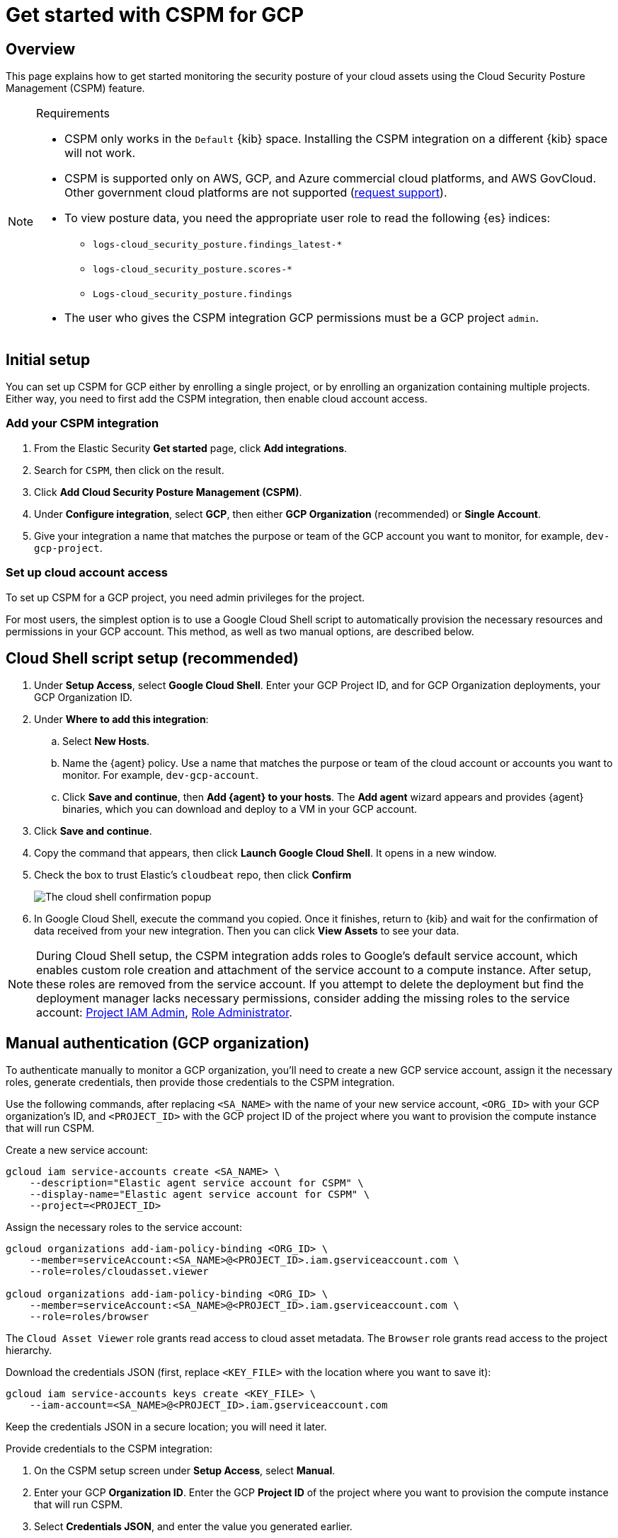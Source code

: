 [[security-cspm-get-started-gcp]]
= Get started with CSPM for GCP

// :description: Start monitoring the security posture of your GCP cloud assets.
// :keywords: serverless, security, overview, cloud security

[discrete]
[[cspm-overview-gcp]]
== Overview

This page explains how to get started monitoring the security posture of your cloud assets using the Cloud Security Posture Management (CSPM) feature.

.Requirements
[NOTE]
====
* CSPM only works in the `Default` {kib} space. Installing the CSPM integration on a different {kib} space will not work.
* CSPM is supported only on AWS, GCP, and Azure commercial cloud platforms, and AWS GovCloud. Other government cloud platforms are not supported (https://github.com/elastic/kibana/issues/new/choose[request support]).
* To view posture data, you need the appropriate user role to read the following {es} indices:
+
** `logs-cloud_security_posture.findings_latest-*`
** `logs-cloud_security_posture.scores-*`
** `Logs-cloud_security_posture.findings`
* The user who gives the CSPM integration GCP permissions must be a GCP project `admin`.
====

[discrete]
[[cspm-setup-gcp]]
== Initial setup

You can set up CSPM for GCP either by enrolling a single project, or by enrolling an organization containing multiple projects. Either way, you need to first add the CSPM integration, then enable cloud account access.

[discrete]
[[cspm-add-and-name-integration-gcp]]
=== Add your CSPM integration

. From the Elastic Security **Get started** page, click **Add integrations**.
. Search for `CSPM`, then click on the result.
. Click **Add Cloud Security Posture Management (CSPM)**.
. Under **Configure integration**, select **GCP**, then either **GCP Organization** (recommended) or **Single Account**.
. Give your integration a name that matches the purpose or team of the GCP account you want to monitor, for example, `dev-gcp-project`.

[discrete]
[[cspm-set-up-cloud-access-section-gcp]]
=== Set up cloud account access

To set up CSPM for a GCP project, you need admin privileges for the project.

For most users, the simplest option is to use a Google Cloud Shell script to automatically provision the necessary resources and permissions in your GCP account. This method, as well as two manual options, are described below.

[discrete]
[[cspm-set-up-cloudshell]]
== Cloud Shell script setup (recommended)

. Under **Setup Access**, select **Google Cloud Shell**. Enter your GCP Project ID, and for GCP Organization deployments, your GCP Organization ID.
. Under **Where to add this integration**:
+
.. Select **New Hosts**.
.. Name the {agent} policy. Use a name that matches the purpose or team of the cloud account or accounts you want to monitor. For example, `dev-gcp-account`.
.. Click **Save and continue**, then **Add {agent} to your hosts**. The **Add agent** wizard appears and provides {agent} binaries, which you can download and deploy to a VM in your GCP account.
. Click **Save and continue**.
. Copy the command that appears, then click **Launch Google Cloud Shell**. It opens in a new window.
. Check the box to trust Elastic's `cloudbeat` repo, then click **Confirm**
+
[role="screenshot"]
image::images/cspm-get-started-gcp/-cloud-native-security-cspm-cloudshell-trust.png[The cloud shell confirmation popup]
. In Google Cloud Shell, execute the command you copied. Once it finishes, return to {kib} and wait for the confirmation of data received from your new integration. Then you can click **View Assets** to see your data.

[NOTE]
====
During Cloud Shell setup, the CSPM integration adds roles to Google's default service account, which enables custom role creation and attachment of the service account to a compute instance.
After setup, these roles are removed from the service account. If you attempt to delete the deployment but find the deployment manager lacks necessary permissions, consider adding the missing roles to the service account:
https://cloud.google.com/iam/docs/understanding-roles#resourcemanager.projectIamAdmin[Project IAM Admin], https://cloud.google.com/iam/docs/understanding-roles#iam.roleAdmin[Role Administrator].
====

[discrete]
[[cspm-manual-auth-org]]
== Manual authentication (GCP organization)

To authenticate manually to monitor a GCP organization, you'll need to create a new GCP service account, assign it the necessary roles, generate credentials, then provide those credentials to the CSPM integration.

Use the following commands, after replacing `<SA_NAME>` with the name of your new service account, `<ORG_ID>` with your GCP organization's ID, and `<PROJECT_ID>` with the GCP project ID of the project where you want to provision the compute instance that will run CSPM.

Create a new service account:

[source,shell]
----
gcloud iam service-accounts create <SA_NAME> \
    --description="Elastic agent service account for CSPM" \
    --display-name="Elastic agent service account for CSPM" \
    --project=<PROJECT_ID>
----

Assign the necessary roles to the service account:

[source,shell]
----
gcloud organizations add-iam-policy-binding <ORG_ID> \
    --member=serviceAccount:<SA_NAME>@<PROJECT_ID>.iam.gserviceaccount.com \
    --role=roles/cloudasset.viewer

gcloud organizations add-iam-policy-binding <ORG_ID> \
    --member=serviceAccount:<SA_NAME>@<PROJECT_ID>.iam.gserviceaccount.com \
    --role=roles/browser
----

The `Cloud Asset Viewer` role grants read access to cloud asset metadata. The `Browser` role grants read access to the project hierarchy.

Download the credentials JSON (first, replace `<KEY_FILE>` with the location where you want to save it):

[source,shell]
----
gcloud iam service-accounts keys create <KEY_FILE> \
    --iam-account=<SA_NAME>@<PROJECT_ID>.iam.gserviceaccount.com
----

Keep the credentials JSON in a secure location; you will need it later.

Provide credentials to the CSPM integration:

. On the CSPM setup screen under **Setup Access**, select **Manual**.
. Enter your GCP **Organization ID**. Enter the GCP **Project ID** of the project where you want to provision the compute instance that will run CSPM.
. Select **Credentials JSON**, and enter the value you generated earlier.
. Under **Where to add this integration**, select **New Hosts**.
. Name the {agent} policy. Use a name that matches the purpose or team of the cloud account or accounts you want to monitor. For example, `dev-gcp-account`.
. Click **Save and continue**, then follow the instructions to install {agent} in your chosen GCP project.

Wait for the confirmation that {kib} received data from your new integration. Then you can click **View Assets** to see your data.

[discrete]
[[cspm-manual-auth-proj]]
== Manual authentication (GCP project)

To authenticate manually to monitor an individual GCP project, you'll need to create a new GCP service account, assign it the necessary roles, generate credentials, then provide those credentials to the CSPM integration.

Use the following commands, after replacing `<SA_NAME>` with the name of your new service account, and `<PROJECT_ID>` with your GCP project ID.

Create a new service account:

[source,shell]
----
gcloud iam service-accounts create <SA_NAME> \
    --description="Elastic agent service account for CSPM" \
    --display-name="Elastic agent service account for CSPM" \
    --project=<PROJECT_ID>
----

Assign the necessary roles to the service account:

[source,shell]
----
gcloud projects add-iam-policy-binding <PROJECT_ID> \
    --member=serviceAccount:<SA_NAME>@<PROJECT_ID>.iam.gserviceaccount.com \
    --role=roles/cloudasset.viewer

gcloud projects add-iam-policy-binding <PROJECT_ID> \
    --member=serviceAccount:<SA_NAME>@<PROJECT_ID>.iam.gserviceaccount.com \
    --role=roles/browser
----

[NOTE]
====
The `Cloud Asset Viewer` role grants read access to cloud asset metadata. The `Browser` role grants read access to the project hierarchy.
====

Download the credentials JSON (first, replace `<KEY_FILE>` with the location where you want to save it):

[source,shell]
----
gcloud iam service-accounts keys create <KEY_FILE> \
    --iam-account=<SA_NAME>@<PROJECT_ID>.iam.gserviceaccount.com
----

Keep the credentials JSON in a secure location; you will need it later.

Provide credentials to the CSPM integration:

. On the CSPM setup screen under **Setup Access**, select **Manual**.
. Enter your GCP **Project ID**.
. Select **Credentials JSON**, and enter the value you generated earlier.
. Under **Where to add this integration**, select **New Hosts**.
. Name the policy. Use a name that matches the purpose or team of the cloud account or accounts you want to monitor. For example, `dev-gcp-account`.
. Click **Save and continue**, then follow the instructions to install the agent in your chosen GCP project.

Wait for the confirmation that Kibana received data from your new integration. Then you can click **View Assets** to see your data.
